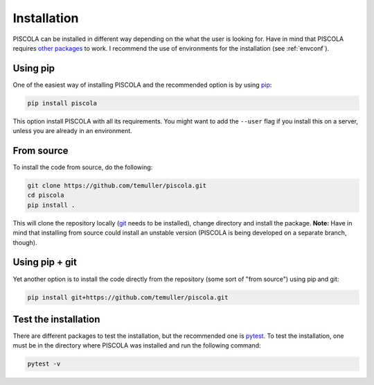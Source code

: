 
.. _installation:

Installation
========================

PISCOLA can be installed in different way depending on the what the user is looking for. Have in mind that PISCOLA requires `other packages <https://github.com/temuller/piscola/blob/master/requirements.txt>`_ to work. I recommend the use of environments for the installation (see :ref:`envconf`).

Using pip
########################

One of the easiest way of installing PISCOLA and the recommended option is by using `pip <https://pip.pypa.io/en/stable/>`_:

.. code::

	pip install piscola

This option install PISCOLA with all its requirements. You might want to add the ``--user`` flag if you install this on a server, unless you are already in an environment.

From source
########################

To install the code from source, do the following:

.. code::

	git clone https://github.com/temuller/piscola.git
	cd piscola
	pip install .

This will clone the repository locally (`git <https://git-scm.com/>`_ needs to be installed), change directory and install the package. **Note:** Have in mind that installing from source could install an unstable version (PISCOLA is being developed on a separate branch, though).

Using pip + git
########################

Yet another option is to install the code directly from the repository (some sort of "from source") using pip and git:

.. code::

	pip install git+https://github.com/temuller/piscola.git


Test the installation
########################

There are different packages to test the installation, but the recommended one is `pytest <https://docs.pytest.org/en/stable/>`_. To test the installation, one must be in the directory where PISCOLA was installed and run the following command:

.. code::

	pytest -v

